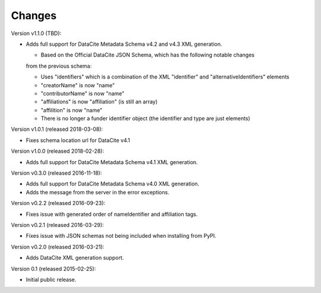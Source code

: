 Changes
=======
Version v1.1.0 (TBD):

- Adds full support for DataCite Metadata Schema v4.2 and v4.3 XML generation.

  - Based on the Official DataCite JSON Schema, which has the following notable changes
  from the previous schema:
  
  - Uses "identifiers" which is a combination of the XML "identifier" and
    "alternativeIdentifiers" elements
  - "creatorName" is now "name"
  - "contributorName" is now "name"
  - "affiliations" is now "affiliation" (is still an array)
  - "affilition" is now "name"
  - There is no longer a funder identifier object (the identifier and type are just
    elements)

Version v1.0.1 (released 2018-03-08):

- Fixes schema location url for DataCite v4.1

Version v1.0.0 (released 2018-02-28):

- Adds full support for DataCite Metadata Schema v4.1 XML generation.

Version v0.3.0 (released 2016-11-18):

- Adds full support for DataCite Metadata Schema v4.0 XML generation.

- Adds the message from the server in the error exceptions.

Version v0.2.2 (released 2016-09-23):

- Fixes issue with generated order of nameIdentifier and affiliation tags.

Version v0.2.1 (released 2016-03-29):

- Fixes issue with JSON schemas not being included when installing from PyPI.

Version v0.2.0 (released 2016-03-21):

- Adds DataCite XML generation support.

Version 0.1 (released 2015-02-25):

- Initial public release.
